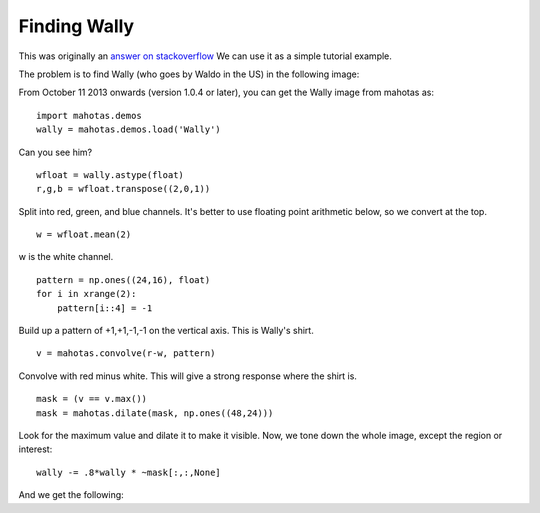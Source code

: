 =============
Finding Wally
=============

This was originally an `answer on stackoverflow
<http://stackoverflow.com/questions/8849869/how-do-i-find-wally-with-python>`__
We can use it as a simple tutorial example.

The problem is to find Wally (who goes by Waldo in the US) in the following
image:

.. plot::
    :context:
    :include-source:

    from pylab import imshow, show
    import mahotas
    import mahotas.demos
    wally = mahotas.demos.load('Wally')
    imshow(wally)
    show()

From October 11 2013 onwards (version 1.0.4 or later), you can get the Wally
image from mahotas as::

    import mahotas.demos
    wally = mahotas.demos.load('Wally')

Can you see him?

::

    wfloat = wally.astype(float)
    r,g,b = wfloat.transpose((2,0,1))

Split into red, green, and blue channels. It's better to use floating point
arithmetic below, so we convert at the top.

::

    w = wfloat.mean(2)

w is the white channel.

::

    pattern = np.ones((24,16), float)
    for i in xrange(2):
        pattern[i::4] = -1

Build up a pattern of +1,+1,-1,-1 on the vertical axis. This is Wally's shirt.

::

    v = mahotas.convolve(r-w, pattern)

Convolve with red minus white. This will give a strong response where the shirt
is.

:: 

    mask = (v == v.max())
    mask = mahotas.dilate(mask, np.ones((48,24)))

Look for the maximum value and dilate it to make it visible. Now, we tone down
the whole image, except the region or interest::

    wally -= .8*wally * ~mask[:,:,None]

And we get the following:

.. plot::
    :context:
    :include-source:

    wfloat = wally.astype(float)
    r,g,b = wfloat.transpose((2,0,1))
    w = wfloat.mean(2)
    pattern = np.ones((24,16), float)
    for i in xrange(2):
        pattern[i::4] = -1
    v = mahotas.convolve(r-w, pattern)
    mask = (v == v.max())
    mask = mahotas.dilate(mask, np.ones((48,24)))
    wally -= .8*wally * ~mask[:,:,None]
    imshow(wally)
    show()

